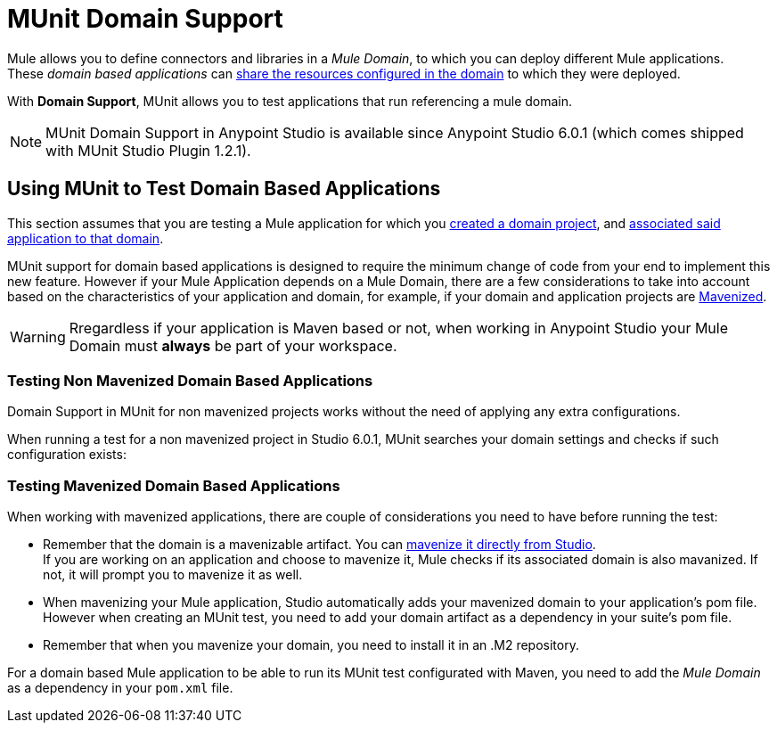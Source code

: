= MUnit Domain Support
:keywords: mule, esb, tests, qa, quality assurance, verify, functional testing, unit testing, stress testing

Mule allows you to define connectors and libraries in a _Mule Domain_, to which you can deploy different Mule applications. +
These _domain based applications_ can link:/mule-user-guide/v/3.8/shared-resources[share the resources configured in the domain] to which they were deployed.

With *Domain Support*, MUnit allows you to test applications that run referencing a mule domain.

[NOTE]
--
MUnit Domain Support in Anypoint Studio is available since Anypoint Studio 6.0.1 (which comes shipped with MUnit Studio Plugin 1.2.1).
--

== Using MUnit to Test Domain Based Applications

This section assumes that you are testing a Mule application for which you link:/mule-user-guide/v/3.8/shared-resources#creating-a-new-domain[created a domain project], and link:/mule-user-guide/v/3.8/shared-resources#associating-applications-with-the-domain[associated said application to that domain].

MUnit support for domain based applications is designed to require the minimum change of code from your end to implement this new feature. However if your Mule Application depends on a Mule Domain, there are a few considerations to take into account based on the characteristics of your application and domain, for example, if your domain and application projects are link:/mule-user-guide/v/3.8/enabling-maven-support-for-a-studio-project[Mavenized].

[WARNING]
--
Rregardless if your application is Maven based or not, when working in Anypoint Studio your Mule Domain must *always* be part of your workspace.
--

=== Testing Non Mavenized Domain Based Applications

Domain Support in MUnit for non mavenized projects works without the need of applying any extra configurations.

When running a test for a non mavenized project in Studio 6.0.1, MUnit searches your domain settings and checks if such configuration exists:

////
todo

[EXAMPLE] -- Maybe an image, Maybe a log fragment that shows it's looking for a domain????
////

=== Testing Mavenized Domain Based Applications

When working with mavenized applications, there are couple of considerations you need to have before running the test:

* Remember that the domain is a mavenizable artifact. You can link:/mule-user-guide/v/3.8/enabling-maven-support-for-a-studio-project#mavenizing-an-existing-mule-project[mavenize it directly from Studio]. +
If you are working on an application and choose to mavenize it, Mule checks if its associated domain is also mavanized. If not, it will prompt you to mavenize it as well.
* When mavenizing your Mule application, Studio automatically adds your mavenized domain to your application's pom file. +
However when creating an MUnit test, you need to add your domain artifact as a dependency in your suite's pom file.
* Remember that when you mavenize your domain, you need to install it in an .M2 repository.


For a domain based Mule application to be able to run its MUnit test configurated with Maven, you need to add the _Mule Domain_ as a dependency in your `pom.xml` file.
